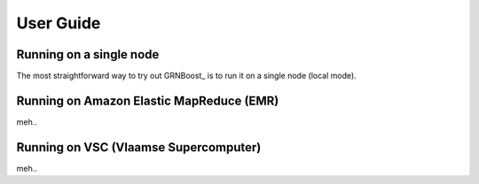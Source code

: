 User Guide
==========



Running on a single node
------------------------

The most straightforward way to try out GRNBoost_ is to run it on a single node (local mode).



Running on Amazon Elastic MapReduce (EMR)
-----------------------------------------

meh..


Running on VSC (Vlaamse Supercomputer)
--------------------------------------

meh..

